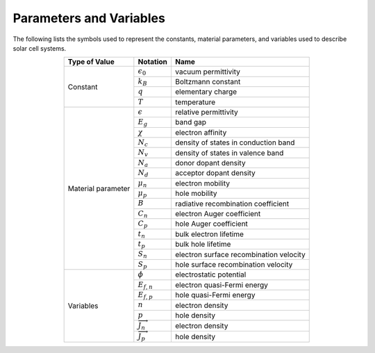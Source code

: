 Parameters and Variables
===================================
The following lists the symbols used to represent the constants, material parameters, and variables used to describe solar cell systems.


.. table:: 
   :widths: auto
   :align: center

   +-----------------------+-------------------------------------------+--------------------------+
   |  **Type of Value**    |       **Notation**                        |    **Name**              |
   +-----------------------+-------------------------------------------+--------------------------+
   |   Constant            |   :math:`\epsilon_0`                      | vacuum permittivity      |
   +                       +-------------------------------------------+--------------------------+
   |                       |   :math:`k_B`                             | Boltzmann constant       |
   +                       +-------------------------------------------+--------------------------+
   |                       |   :math:`q`                               | elementary charge        |
   +                       +-------------------------------------------+--------------------------+
   |                       |   :math:`T`                               | temperature              |
   +-----------------------+-------------------------------------------+--------------------------+
   |   Material parameter  |   :math:`\epsilon`                        | relative permittivity    |
   +                       +-------------------------------------------+--------------------------+
   |                       |   :math:`E_g`                             | band gap                 |
   +                       +-------------------------------------------+--------------------------+
   |                       |   :math:`\chi`                            | electron affinity        |
   +                       +-------------------------------------------+--------------------------+
   |                       |   :math:`N_c`                             | density of states        |
   |                       |                                           | in conduction band       |
   +                       +-------------------------------------------+--------------------------+
   |                       |   :math:`N_v`                             | density of states        |
   |                       |                                           | in valence band          |
   +                       +-------------------------------------------+--------------------------+
   |                       |   :math:`N_a`                             | donor dopant density     | 
   +                       +-------------------------------------------+--------------------------+
   |                       |   :math:`N_d`                             | acceptor dopant density  |  
   +                       +-------------------------------------------+--------------------------+
   |                       |   :math:`\mu_n`                           | electron mobility        | 
   +                       +-------------------------------------------+--------------------------+
   |                       |   :math:`\mu_p`                           | hole mobility            | 
   +                       +-------------------------------------------+--------------------------+
   |                       |   :math:`B`                               | radiative recombination  |
   |                       |                                           | coefficient              |
   +                       +-------------------------------------------+--------------------------+
   |                       |   :math:`C_n`                             | electron Auger           | 
   |                       |                                           | coefficient              |
   +                       +-------------------------------------------+--------------------------+
   |                       |   :math:`C_p`                             | hole Auger               | 
   |                       |                                           | coefficient              |
   +                       +-------------------------------------------+--------------------------+
   |                       |   :math:`t_n`                             | bulk electron            | 
   |                       |                                           | lifetime                 |
   +                       +-------------------------------------------+--------------------------+
   |                       |   :math:`t_p`                             | bulk hole                | 
   |                       |                                           | lifetime                 |
   +                       +-------------------------------------------+--------------------------+
   |                       |   :math:`S_n`                             | electron surface         | 
   |                       |                                           | recombination velocity   |
   +                       +-------------------------------------------+--------------------------+
   |                       |   :math:`S_p`                             | hole surface             | 
   |                       |                                           | recombination velocity   |
   +-----------------------+-------------------------------------------+--------------------------+
   |  Variables            |   :math:`\phi`                            | electrostatic potential  | 
   +                       +-------------------------------------------+--------------------------+
   |                       |   :math:`E_{f,n}`                         | electron quasi-Fermi     | 
   |                       |                                           | energy                   |
   +                       +-------------------------------------------+--------------------------+
   |                       |   :math:`E_{f,p}`                         | hole quasi-Fermi         | 
   |                       |                                           | energy                   | 
   +                       +-------------------------------------------+--------------------------+
   |                       |   :math:`n`                               | electron density         | 
   +                       +-------------------------------------------+--------------------------+
   |                       |   :math:`p`                               | hole density             |  
   +                       +-------------------------------------------+--------------------------+
   |                       |   :math:`{\overrightarrow{J_n}}`          | electron density         | 
   +                       +-------------------------------------------+--------------------------+
   |                       |   :math:`{\overrightarrow{J_p}}`          | hole density             | 
   +-----------------------+-------------------------------------------+--------------------------+